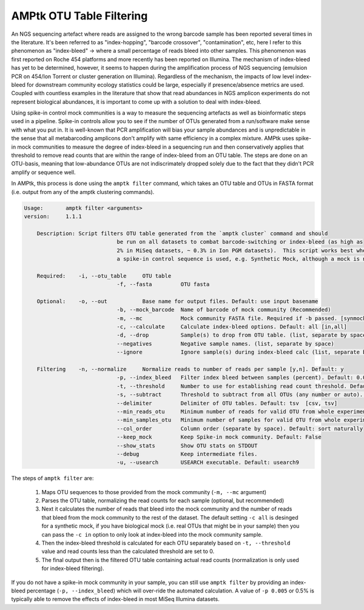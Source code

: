 
.. _filtering:

AMPtk OTU Table Filtering
================
An NGS sequencing artefact where reads are assigned to the wrong barcode sample has been reported several times in the literature.  It's been referred to as "index-hopping", "barcode crossover", "contamination", etc, here I refer to this phenomenon as "index-bleed" -> where a small percentage of reads bleed into other samples.  This phenomenon was first reported on Roche 454 platforms and more recently has been reported on Illumina. The mechanism of index-bleed has yet to be determined, however, it seems to happen during the amplification process of NGS sequencing (emulsion PCR on 454/Ion Torrent or cluster generation on Illumina).  Regardless of the mechanism, the impacts of low level index-bleed for downstream community ecology statistics could be large, especially if presence/absence metrics are used. Coupled with countless examples in the literature that show that read abundances in NGS amplicon experiments do not represent biological abundances, it is important to come up with a solution to deal with index-bleed.

Using spike-in control mock communities is a way to measure the sequencing artefacts as well as bioinformatic steps used in a pipeline.  Spike-in controls allow you to see if the number of OTUs generated from a run/software make sense with what you put in.  It is well-known that PCR amplification will bias your sample abundances and is unpredictable in the sense that all metabarcoding amplicons don't amplify with same efficiency in a complex mixture. AMPtk uses spike-in mock communities to measure the degree of index-bleed in a sequencing run and then conservatively applies that threshold to remove read counts that are within the range of index-bleed from an OTU table. The steps are done on an OTU-basis, meaning that low-abundance OTUs are not indiscrimately dropped solely due to the fact that they didn't PCR amplify or sequence well. 

In AMPtk, this process is done using the ``amptk filter`` command, which takes an OTU table and OTUs in FASTA format (i.e. output from any of the amptk clustering commands). 

.. code-block:: none

    Usage:       amptk filter <arguments>
    version:     1.1.1

	Description: Script filters OTU table generated from the `amptk cluster` command and should 
				 be run on all datasets to combat barcode-switching or index-bleed (as high as 
				 2% in MiSeq datasets, ~ 0.3% in Ion PGM datasets).  This script works best when
				 a spike-in control sequence is used, e.g. Synthetic Mock, although a mock is not required.
	
	Required:    -i, --otu_table     OTU table
				 -f, --fasta         OTU fasta
			 
	Optional:    -o, --out           Base name for output files. Default: use input basename
				 -b, --mock_barcode  Name of barcode of mock community (Recommended)
				 -m, --mc            Mock community FASTA file. Required if -b passed. [synmock,mock1,mock2,mock3,other]
				 -c, --calculate     Calculate index-bleed options. Default: all [in,all]
				 -d, --drop          Sample(s) to drop from OTU table. (list, separate by space)
				 --negatives         Negative sample names. (list, separate by space)
				 --ignore            Ignore sample(s) during index-bleed calc (list, separate by space)
			 
	Filtering    -n, --normalize     Normalize reads to number of reads per sample [y,n]. Default: y
				 -p, --index_bleed   Filter index bleed between samples (percent). Default: 0.005
				 -t, --threshold     Number to use for establishing read count threshold. Default: max [max,sum,top5,top10,top25]
				 -s, --subtract      Threshold to subtract from all OTUs (any number or auto). Default: 0
				 --delimiter         Delimiter of OTU tables. Default: tsv  [csv, tsv]
				 --min_reads_otu     Minimum number of reads for valid OTU from whole experiment. Default: 2
				 --min_samples_otu   Minimum number of samples for valid OTU from whole experiment. Default: 1
				 --col_order         Column order (separate by space). Default: sort naturally
				 --keep_mock         Keep Spike-in mock community. Default: False
				 --show_stats        Show OTU stats on STDOUT  
				 --debug             Keep intermediate files.
				 -u, --usearch       USEARCH executable. Default: usearch9 


The steps of ``amptk filter`` are:

    1) Maps OTU sequences to those provided from the mock community (``-m, --mc`` argument)

    2) Parses the OTU table, normalizing the read counts for each sample (optional, but recommended)

    3) Next it calculates the number of reads that bleed into the mock community and the number of reads that bleed from the mock community to the rest of the dataset.  The default setting ``-c all`` is desinged for a synthetic mock, if you have biological mock (i.e. real OTUs that might be in your sample) then you can pass the ``-c in`` option to only look at index-bleed into the mock community sample.
    
    4) Then the index-bleed threshold is calculated for each OTU separately based on ``-t, --threshold`` value and read counts less than the calculated threshold are set to 0.
    
    5) The final output then is the filtered OTU table containing actual read counts (normalization is only used for index-bleed filtering).
    
If you do not have a spike-in mock community in your sample, you can still use ``amptk filter`` by providing an index-bleed percentage (``-p, --index_bleed``) which will over-ride the automated calculation.  A value of ``-p 0.005`` or 0.5% is typically able to remove the effects of index-bleed in most MiSeq Illumina datasets.

